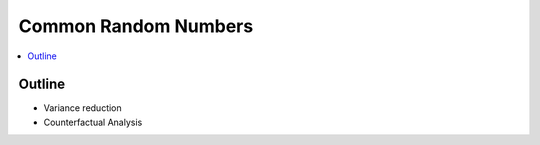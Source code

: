 .. crn_concept:

=====================
Common Random Numbers
=====================

.. contents::
   :depth: 2
   :local:
   :backlinks: none

Outline
-------

- Variance reduction
- Counterfactual Analysis
